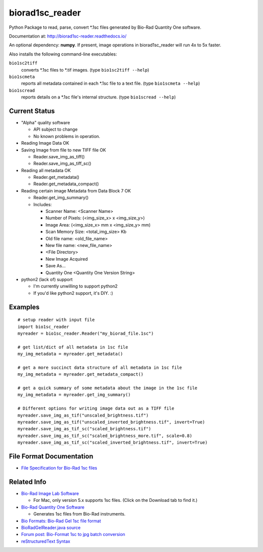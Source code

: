 ================
biorad1sc_reader
================

Python Package to read, parse, convert \*.1sc files generated by Bio-Rad
Quantity One software.

Documentation at: http://biorad1sc-reader.readthedocs.io/

An optional dependency: **numpy**.  If present, image operations in
biorad1sc_reader will run 4x to 5x faster.

Also installs the following command-line executables:

``bio1sc2tiff``
    converts \*.1sc files to \*.tif images. (type ``bio1sc2tiff --help``)
``bio1scmeta``
    reports all metadata contained in each \*.1sc file to a text file.
    (type ``bio1scmeta --help``)
``bio1scread``
    reports details on a \*.1sc file's internal structure.
    (type ``bio1scread --help``)

**************
Current Status
**************

* "Alpha" quality software

  * API subject to change
  * No known problems in operation.

* Reading Image Data OK
* Saving Image from file to new TIFF file OK

  * Reader.save_img_as_tiff()
  * Reader.save_img_as_tiff_sc()

* Reading all metadata OK

  * Reader.get_metadata()
  * Reader.get_metadata_compact()

* Reading certain image Metadata from Data Block 7 OK

  * Reader.get_img_summary()
  * Includes:

    * Scanner Name: <Scanner Name>
    * Number of Pixels: (<img_size_x> x <img_size_y>)
    * Image Area: (<img_size_x> mm x <img_size_y> mm)
    * Scan Memory Size: <total_img_size> Kb
    * Old file name: <old_file_name>
    * New file name: <new_file_name>
    * <File Directory>
    * New Image Acquired
    * Save As...
    * Quantity One <Quantity One Version String>

* python2 (lack of) support

  * I'm currently unwilling to support python2
  * If you'd like python2 support, it's DIY. :)

********
Examples
********

::

    # setup reader with input file
    import bio1sc_reader
    myreader = bio1sc_reader.Reader("my_biorad_file.1sc")

    # get list/dict of all metadata in 1sc file
    my_img_metadata = myreader.get_metadata()

    # get a more succinct data structure of all metadata in 1sc file
    my_img_metadata = myreader.get_metadata_compact()

    # get a quick summary of some metadata about the image in the 1sc file
    my_img_metadata = myreader.get_img_summary()

    # Different options for writing image data out as a TIFF file
    myreader.save_img_as_tif("unscaled_brightness.tif")
    myreader.save_img_as_tif("unscaled_inverted_brightness.tif", invert=True)
    myreader.save_img_as_tif_sc("scaled_brightness.tif")
    myreader.save_img_as_tif_sc("scaled_brightness_more.tif", scale=0.8)
    myreader.save_img_as_tif_sc("scaled_inverted_brightness.tif", invert=True)

**************************
File Format Documentation
**************************

* `File Specification for Bio-Rad 1sc files <http://biorad1sc-doc.readthedocs.io/>`_

************
Related Info
************
* `Bio-Rad Image Lab Software <http://www.bio-rad.com/en-cn/product/image-lab-software>`_

  * For Mac, only version 5.x supports 1sc files. (Click on the Download tab to find it.)

* `Bio-Rad Quantity One Software <http://www.bio-rad.com/en-cn/product/quantity-one-1-d-analysis-software>`_

  * Generates 1sc files from Bio-Rad instruments.

* `Bio Formats: Bio-Rad Gel 1sc file format <https://docs.openmicroscopy.org/bio-formats/5.6.0/formats/bio-rad-gel.html>`_
* `BioRadGelReader.java source <https://github.com/openmicroscopy/bioformats/blob/develop/components/formats-gpl/src/loci/formats/in/BioRadGelReader.java>`_
* `Forum post: Bio-Format 1sc to jpg batch conversion <https://www.openmicroscopy.org/community/viewtopic.php?f=13&t=2400>`_
* `reStructuredText Syntax <http://docutils.sourceforge.net/rst.html>`_


